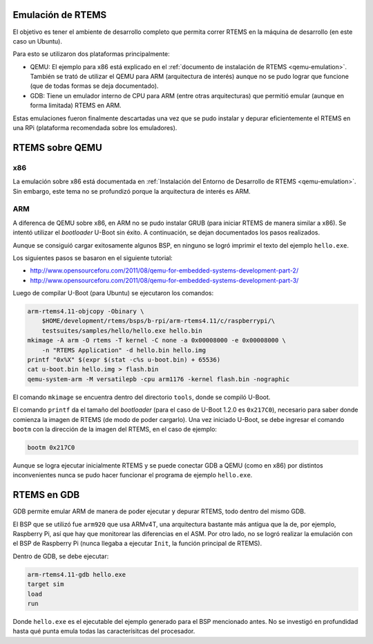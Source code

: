 Emulación de RTEMS
==================

El objetivo es tener el ambiente de desarrollo completo que permita correr
RTEMS en la máquina de desarrollo (en este caso un Ubuntu).

Para esto se utilizaron dos plataformas principalmente:

* QEMU: El ejemplo para x86 está explicado en el :ref:`documento de instalación de RTEMS <qemu-emulation>`. También se trató de utilizar el QEMU para ARM (arquitectura de interés) aunque no se pudo lograr que funcione (que de todas formas se deja documentado).

* GDB: Tiene un emulador interno de CPU para ARM (entre otras arquitecturas) que permitió emular (aunque en forma limitada) RTEMS en ARM.

Estas emulaciones fueron finalmente descartadas una vez que se pudo instalar y
depurar eficientemente el RTEMS en una RPi (plataforma recomendada sobre los
emuladores).

RTEMS sobre QEMU
================

x86
---

La emulación sobre x86 está documentada en
:ref:`Instalación del Entorno de Desarrollo de RTEMS <qemu-emulation>`. Sin
embargo, este tema no se profundizó porque la arquitectura de interés es ARM.

ARM
---

A diferenca de QEMU sobre x86, en ARM no se pudo instalar GRUB
(para iniciar RTEMS de manera similar a x86). Se intentó utilizar el
*bootloader* U-Boot sin éxito. A continuación, se dejan documentados los pasos
realizados.

Aunque se consiguió cargar exitosamente algunos BSP, en ninguno se logró
imprimir el texto del ejemplo ``hello.exe``.

Los siguientes pasos se basaron en el siguiente tutorial:

* http://www.opensourceforu.com/2011/08/qemu-for-embedded-systems-development-part-2/
* http://www.opensourceforu.com/2011/08/qemu-for-embedded-systems-development-part-3/

Luego de compilar U-Boot (para Ubuntu) se ejecutaron los comandos:

.. code-block:: bash

    arm-rtems4.11-objcopy -Obinary \
        $HOME/development/rtems/bsps/b-rpi/arm-rtems4.11/c/raspberrypi/\
        testsuites/samples/hello/hello.exe hello.bin
    mkimage -A arm -O rtems -T kernel -C none -a 0x00008000 -e 0x00008000 \
        -n "RTEMS Application" -d hello.bin hello.img
    printf "0x%X" $(expr $(stat -c%s u-boot.bin) + 65536)
    cat u-boot.bin hello.img > flash.bin
    qemu-system-arm -M versatilepb -cpu arm1176 -kernel flash.bin -nographic

El comando ``mkimage`` se encuentra dentro del directorio ``tools``, donde se
compiló U-Boot.

El comando ``printf`` da el tamaño del *bootloader* (para el caso de U-Boot
1.2.0 es ``0x217C0``), necesario para saber donde comienza la imagen de RTEMS
(de modo de poder cargarlo). Una vez iniciado U-Boot, se debe ingresar el
comando ``bootm`` con la dirección de la imagen del RTEMS, en el caso de
ejemplo:

.. code-block:: bash

    bootm 0x217C0

Aunque se logra ejecutar inicialmente RTEMS y se puede conectar GDB a QEMU
(como en x86) por distintos inconvenientes nunca se pudo hacer funcionar el
programa de ejemplo ``hello.exe``.


RTEMS en GDB
============

GDB permite emular ARM de manera de poder ejecutar y depurar RTEMS, todo
dentro del mismo GDB.

El BSP que se utilizó fue ``arm920`` que usa ARMv4T, una arquitectura bastante
más antigua que la de, por ejemplo, Raspberry Pi, así que hay que monitorear
las diferencias en el ASM. Por otro lado, no se logró realizar la emulación
con el BSP de Raspberry Pi (nunca llegaba a ejecutar ``Init``, la función
principal de RTEMS).

Dentro de GDB, se debe ejecutar:

.. code-block:: bash

    arm-rtems4.11-gdb hello.exe
    target sim
    load
    run

Donde ``hello.exe`` es el ejecutable del ejemplo generado para el BSP
mencionado antes. No se investigó en profundidad hasta qué punta emula todas
las caracterísitcas del procesador.
